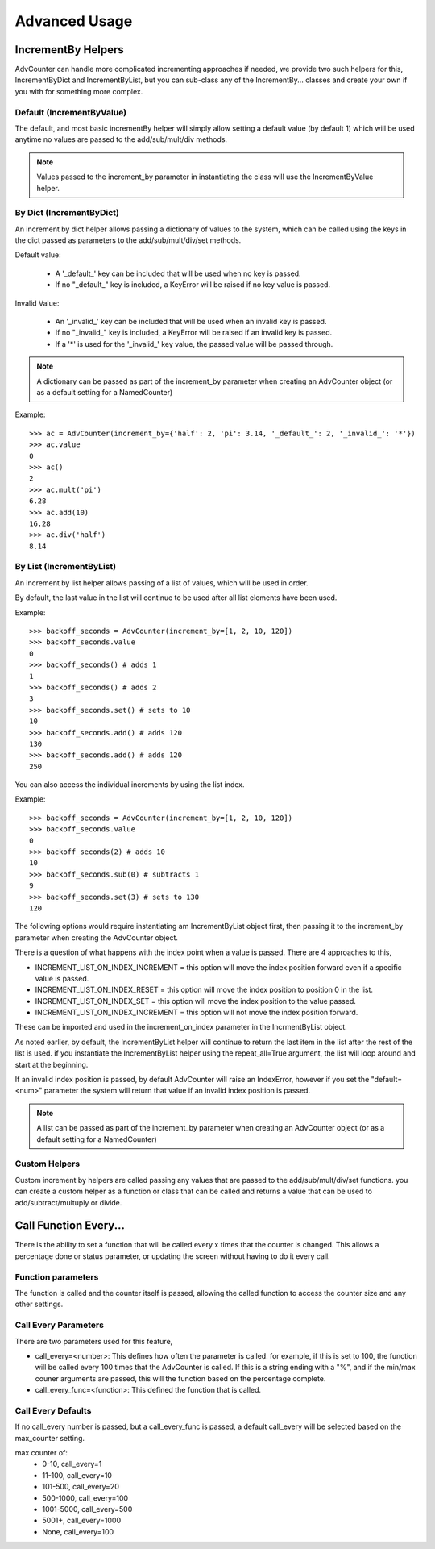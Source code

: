 Advanced Usage
==============

IncrementBy Helpers
-------------------
AdvCounter can handle more complicated incrementing approaches if needed, we provide two such helpers
for this, IncrementByDict and IncrementByList, but you can sub-class any of the IncrementBy... classes and create
your own if you with for something more complex.

Default (IncrementByValue)
++++++++++++++++++++++++++
The default, and most basic incrementBy helper will simply allow setting a default value (by default 1)
which will be used anytime no values are passed to the add/sub/mult/div methods.

.. note::
    Values passed to the increment_by parameter in instantiating the class will use the IncrementByValue helper.

By Dict (IncrementByDict)
+++++++++++++++++++++++++
An increment by dict helper allows passing a dictionary of values to the system, which
can be called using the keys in the dict passed as parameters to the add/sub/mult/div/set methods.

Default value:

    * A '_default_' key can be included that will be used when no key is passed.
    * If no "_default_" key is included, a KeyError will be raised if no key value is passed.

Invalid Value:

    * An '_invalid_' key can be included that will be used when an invalid key is passed.
    * If no "_invalid_" key is included, a KeyError will be raised if an invalid key is passed.
    * If a '*' is used for the '_invalid_' key value, the passed value will be passed through.

.. note::
    A dictionary can be passed as part of the increment_by parameter when creating an AdvCounter object
    (or as a default setting for a NamedCounter)

Example::

    >>> ac = AdvCounter(increment_by={'half': 2, 'pi': 3.14, '_default_': 2, '_invalid_': '*'})
    >>> ac.value
    0
    >>> ac()
    2
    >>> ac.mult('pi')
    6.28
    >>> ac.add(10)
    16.28
    >>> ac.div('half')
    8.14


By List (IncrementByList)
+++++++++++++++++++++++++

An increment by list helper allows passing of a list of values, which will be used in order.

By default, the last value in the list will continue to be used after all list elements have been used.

Example::

    >>> backoff_seconds = AdvCounter(increment_by=[1, 2, 10, 120])
    >>> backoff_seconds.value
    0
    >>> backoff_seconds() # adds 1
    1
    >>> backoff_seconds() # adds 2
    3
    >>> backoff_seconds.set() # sets to 10
    10
    >>> backoff_seconds.add() # adds 120
    130
    >>> backoff_seconds.add() # adds 120
    250

You can also access the individual increments by using the list index.

Example::

    >>> backoff_seconds = AdvCounter(increment_by=[1, 2, 10, 120])
    >>> backoff_seconds.value
    0
    >>> backoff_seconds(2) # adds 10
    10
    >>> backoff_seconds.sub(0) # subtracts 1
    9
    >>> backoff_seconds.set(3) # sets to 130
    120

The following options would require instantiating am IncrementByList object first, then passing it to the
increment_by parameter when creating the AdvCounter object.

There is a question of what happens with the index point when a value is passed.
There are 4 approaches to this,

* INCREMENT_LIST_ON_INDEX_INCREMENT = this option will move the index position forward even if a specific value is passed.
* INCREMENT_LIST_ON_INDEX_RESET = this option will move the index position to position 0 in the list.
* INCREMENT_LIST_ON_INDEX_SET = this option will move the index position to the value passed.
* INCREMENT_LIST_ON_INDEX_INCREMENT = this option will not move the index position forward.

These can be imported and used in the increment_on_index parameter in the IncrmentByList object.

As noted earlier, by default, the IncrementByList helper will continue to return the last item in the list after the
rest of the list is used.  if you instantiate the IncrementByList helper using the repeat_all=True argument, the list will
loop around and start at the beginning.

If an invalid index position is passed, by default AdvCounter will raise an IndexError, however if you set the
"default=<num>" parameter the system will return that value if an invalid index position is passed.

.. note::
    A list can be passed as part of the increment_by parameter when creating an AdvCounter object
    (or as a default setting for a NamedCounter)


Custom Helpers
++++++++++++++

Custom increment by helpers are called passing any values that are passed to the add/sub/mult/div/set functions.
you can create a custom helper as a function or class that can be called and returns a value that can be used to
add/subtract/multuply or divide.


Call Function Every...
----------------------

There is the ability to set a function that will be called every x times that the counter is changed.  This allows
a percentage done or status parameter, or updating the screen without having to do it every call.

Function parameters
+++++++++++++++++++

The function is called and the counter itself is passed, allowing the called function to access the counter size
and any other settings.

Call Every Parameters
+++++++++++++++++++++

There are two parameters used for this feature,

* call_every=<number>: This defines how often the parameter is called.  for example, if this is set to 100, the function
  will be called every 100 times that the AdvCounter is called.  If this is a string ending with a "%", and if
  the min/max couner arguments are passed, this will the function based on the percentage complete.
* call_every_func=<function>: This defined the function that is called.

Call Every Defaults
+++++++++++++++++++
If no call_every number is passed, but a call_every_func is passed, a default call_every will be selected based on
the max_counter setting.

max counter of:
    * 0-10, call_every=1
    * 11-100, call_every=10
    * 101-500, call_every=20
    * 500-1000, call_every=100
    * 1001-5000, call_every=500
    * 5001+, call_every=1000
    * None,  call_every=100

